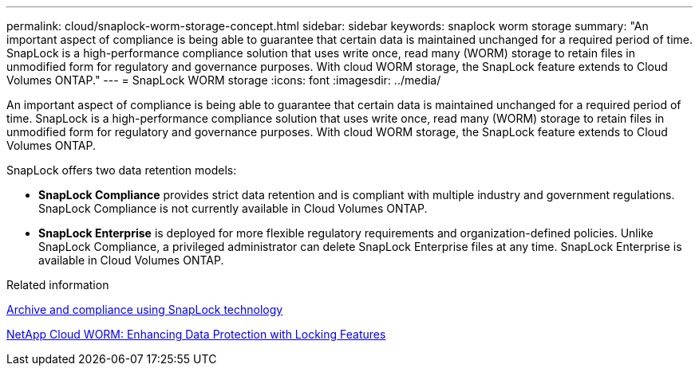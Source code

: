 ---
permalink: cloud/snaplock-worm-storage-concept.html
sidebar: sidebar
keywords: snaplock worm storage
summary: "An important aspect of compliance is being able to guarantee that certain data is maintained unchanged for a required period of time. SnapLock is a high-performance compliance solution that uses write once, read many (WORM) storage to retain files in unmodified form for regulatory and governance purposes. With cloud WORM storage, the SnapLock feature extends to Cloud Volumes ONTAP."
---
= SnapLock WORM storage
:icons: font
:imagesdir: ../media/

[.lead]
An important aspect of compliance is being able to guarantee that certain data is maintained unchanged for a required period of time. SnapLock is a high-performance compliance solution that uses write once, read many (WORM) storage to retain files in unmodified form for regulatory and governance purposes. With cloud WORM storage, the SnapLock feature extends to Cloud Volumes ONTAP.

SnapLock offers two data retention models:

* *SnapLock Compliance* provides strict data retention and is compliant with multiple industry and government regulations. SnapLock Compliance is not currently available in Cloud Volumes ONTAP.
* *SnapLock Enterprise* is deployed for more flexible regulatory requirements and organization-defined policies. Unlike SnapLock Compliance, a privileged administrator can delete SnapLock Enterprise files at any time. SnapLock Enterprise is available in Cloud Volumes ONTAP.

.Related information

link:../snaplock/index.html[Archive and compliance using SnapLock technology]

https://cloud.netapp.com/blog/enhance-cloud-data-protection-with-worm-storage[NetApp Cloud WORM: Enhancing Data Protection with Locking Features]
// 09 DEC 2021, BURT 1430515
